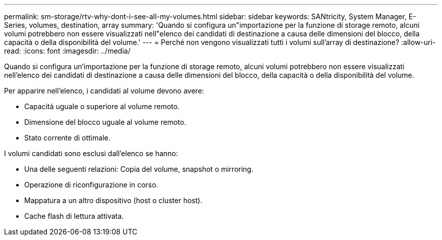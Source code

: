 ---
permalink: sm-storage/rtv-why-dont-i-see-all-my-volumes.html 
sidebar: sidebar 
keywords: SANtricity, System Manager, E-Series, volumes, destination, array 
summary: 'Quando si configura un"importazione per la funzione di storage remoto, alcuni volumi potrebbero non essere visualizzati nell"elenco dei candidati di destinazione a causa delle dimensioni del blocco, della capacità o della disponibilità del volume.' 
---
= Perché non vengono visualizzati tutti i volumi sull'array di destinazione?
:allow-uri-read: 
:icons: font
:imagesdir: ../media/


[role="lead"]
Quando si configura un'importazione per la funzione di storage remoto, alcuni volumi potrebbero non essere visualizzati nell'elenco dei candidati di destinazione a causa delle dimensioni del blocco, della capacità o della disponibilità del volume.

Per apparire nell'elenco, i candidati al volume devono avere:

* Capacità uguale o superiore al volume remoto.
* Dimensione del blocco uguale al volume remoto.
* Stato corrente di ottimale.


I volumi candidati sono esclusi dall'elenco se hanno:

* Una delle seguenti relazioni: Copia del volume, snapshot o mirroring.
* Operazione di riconfigurazione in corso.
* Mappatura a un altro dispositivo (host o cluster host).
* Cache flash di lettura attivata.

